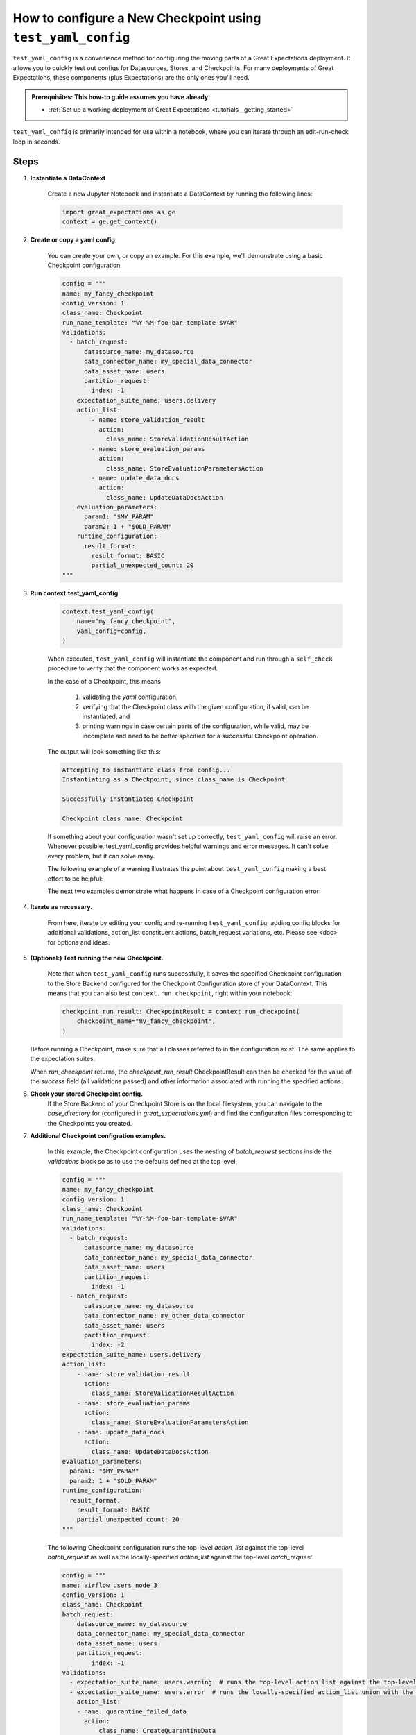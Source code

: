.. _how_to_guides_how_to_configure_a_new_checkpoint_using_test_yaml_config:

How to configure a New Checkpoint using ``test_yaml_config``
==================================================================

``test_yaml_config`` is a convenience method for configuring the moving parts of a Great Expectations deployment. It allows you to quickly test out configs for Datasources, Stores, and Checkpoints. For many deployments of Great Expectations, these components (plus Expectations) are the only ones you'll need.

.. admonition:: Prerequisites: This how-to guide assumes you have already:

  - :ref:`Set up a working deployment of Great Expectations <tutorials__getting_started>`

``test_yaml_config`` is primarily intended for use within a notebook, where you can iterate through an edit-run-check loop in seconds.

Steps
-----

#. **Instantiate a DataContext**

    Create a new Jupyter Notebook and instantiate a DataContext by running the following lines:

    .. code-block:: python

        import great_expectations as ge
        context = ge.get_context()

#. **Create or copy a yaml config**

    You can create your own, or copy an example. For this example, we'll demonstrate using a basic Checkpoint configuration.

    .. code-block:: python

        config = """
        name: my_fancy_checkpoint
        config_version: 1
        class_name: Checkpoint
        run_name_template: "%Y-%M-foo-bar-template-$VAR"
        validations:
          - batch_request:
              datasource_name: my_datasource
              data_connector_name: my_special_data_connector
              data_asset_name: users
              partition_request:
                index: -1
            expectation_suite_name: users.delivery
            action_list:
                - name: store_validation_result
                  action:
                    class_name: StoreValidationResultAction
                - name: store_evaluation_params
                  action:
                    class_name: StoreEvaluationParametersAction
                - name: update_data_docs
                  action:
                    class_name: UpdateDataDocsAction
            evaluation_parameters:
              param1: "$MY_PARAM"
              param2: 1 + "$OLD_PARAM"
            runtime_configuration:
              result_format:
                result_format: BASIC
                partial_unexpected_count: 20
        """

#. **Run context.test_yaml_config.**

    .. code-block:: python

        context.test_yaml_config(
            name="my_fancy_checkpoint",
            yaml_config=config,
        )

    When executed, ``test_yaml_config`` will instantiate the component and run through a ``self_check`` procedure to verify that the component works as expected.

    In the case of a Checkpoint, this means

        1. validating the `yaml` configuration,
        2. verifying that the Checkpoint class with the given configuration, if valid, can be instantiated, and
        3. printing warnings in case certain parts of the configuration, while valid, may be incomplete and need to be better specified for a successful Checkpoint operation.

    The output will look something like this:

    .. code-block:: bash

        Attempting to instantiate class from config...
        Instantiating as a Checkpoint, since class_name is Checkpoint

        Successfully instantiated Checkpoint

        Checkpoint class name: Checkpoint

    If something about your configuration wasn't set up correctly, ``test_yaml_config`` will raise an error.  Whenever possible, test_yaml_config provides helpful warnings and error messages. It can't solve every problem, but it can solve many.

    The following example of a warning illustrates the point about ``test_yaml_config`` making a best effort to be helpful:

    .. code-block:: bash
        Attempting to instantiate class from config...
        Successfully instantiated Checkpoint

        Checkpoint class name: Checkpoint
        WARNING  great_expectations.checkpoint.checkpoint:checkpoint.py:320 Your current Checkpoint configuration has an empty or missing "validations" attribute.  This means
        you must either update your checkpoint configuration or provide an appropriate validations list programmatically (i.e., when your Checkpoint is run).

    The next two examples demonstrate what happens in case of a Checkpoint configuration error:

    .. code-block:: bash
        KeyError: "Neither config : ordereddict([('config_version', 1)]) nor config_defaults : {} contains a module_name key."

    .. code-block:: bash
        great_expectations.exceptions.exceptions.InvalidConfigError: Your current Checkpoint configuration is incomplete.  Please update your checkpoint configuration to continue.


#. **Iterate as necessary.**

    From here, iterate by editing your config and re-running ``test_yaml_config``, adding config blocks for additional validations, action_list constituent actions, batch_request variations, etc. Please see <doc> for options and ideas.

#. **(Optional:) Test running the new Checkpoint.**

    Note that when ``test_yaml_config`` runs successfully, it saves the specified Checkpoint configuration to the Store Backend configured for the Checkpoint Configuration store of your DataContext. This means that you can also test ``context.run_checkpoint``, right within your notebook:

    .. code-block:: python

        checkpoint_run_result: CheckpointResult = context.run_checkpoint(
            checkpoint_name="my_fancy_checkpoint",
        )

   Before running a Checkpoint, make sure that all classes referred to in the configuration exist.  The same applies to the expectation suites.

   When `run_checkpoint` returns, the `checkpoint_run_result` CheckpointResult can then be checked for the value of the `success` field (all validations passed) and other information associated with running the specified actions.

#. **Check your stored Checkpoint config.**
    If the Store Backend of your Checkpoint Store is on the local filesystem, you can navigate to the `base_directory` for (configured in `great_expectations.yml`) and find the configuration files corresponding to the Checkpoints you created.

#. **Additional Checkpoint configration examples.**

    In this example, the Checkpoint configuration uses the nesting of `batch_request` sections inside the `validations` block so as to use the defaults defined at the top level.

    .. code-block:: python

        config = """
        name: my_fancy_checkpoint
        config_version: 1
        class_name: Checkpoint
        run_name_template: "%Y-%M-foo-bar-template-$VAR"
        validations:
          - batch_request:
              datasource_name: my_datasource
              data_connector_name: my_special_data_connector
              data_asset_name: users
              partition_request:
                index: -1
          - batch_request:
              datasource_name: my_datasource
              data_connector_name: my_other_data_connector
              data_asset_name: users
              partition_request:
                index: -2
        expectation_suite_name: users.delivery
        action_list:
            - name: store_validation_result
              action:
                class_name: StoreValidationResultAction
            - name: store_evaluation_params
              action:
                class_name: StoreEvaluationParametersAction
            - name: update_data_docs
              action:
                class_name: UpdateDataDocsAction
        evaluation_parameters:
          param1: "$MY_PARAM"
          param2: 1 + "$OLD_PARAM"
        runtime_configuration:
          result_format:
            result_format: BASIC
            partial_unexpected_count: 20
        """


    The following Checkpoint configuration runs the top-level `action_list` against the top-level `batch_request` as well as the locally-specified `action_list` against the top-level `batch_request`.

    .. code-block:: python

        config = """
        name: airflow_users_node_3
        config_version: 1
        class_name: Checkpoint
        batch_request:
            datasource_name: my_datasource
            data_connector_name: my_special_data_connector
            data_asset_name: users
            partition_request:
                index: -1
        validations:
          - expectation_suite_name: users.warning  # runs the top-level action list against the top-level batch_request
          - expectation_suite_name: users.error  # runs the locally-specified action_list union with the top-level action-list against the top-level batch_request
            action_list:
            - name: quarantine_failed_data
              action:
                  class_name: CreateQuarantineData
            - name: advance_passed_data
              action:
                  class_name: CreatePassedData
        action_list:
            - name: store_validation_result
              action:
                class_name: StoreValidationResultAction
            - name: store_evaluation_params
              action:
                class_name: StoreEvaluationParametersAction
            - name: update_data_docs
              action:
                class_name: UpdateDataDocsAction
        evaluation_parameters:
            environment: $GE_ENVIRONMENT
            tolerance: 0.01
        runtime_configuration:
            result_format:
              result_format: BASIC
              partial_unexpected_count: 20
        """


    The Checkpoint mechanism also offers the convenience of templates.  The first Checkpoint configuration is that of a valid Checkpoint in the sense that it can be run as long as all the parameters not present in the configuration are specified in the `run_checkpoint` API call.

    .. code-block:: python

        config = """
        name: my_base_checkpoint
        config_version: 1
        class_name: Checkpoint
        run_name_template: "%Y-%M-foo-bar-template-$VAR"
        action_list:
        - name: store_validation_result
          action:
            class_name: StoreValidationResultAction
        - name: store_evaluation_params
          action:
            class_name: StoreEvaluationParametersAction
        - name: update_data_docs
          action:
            class_name: UpdateDataDocsAction
        evaluation_parameters:
          param1: "$MY_PARAM"
          param2: 1 + "$OLD_PARAM"
        runtime_configuration:
            result_format:
              result_format: BASIC
              partial_unexpected_count: 20
        """

   .. code-block:: python

        checkpoint_run_result: CheckpointResult

        checkpoint_run_result = data_context.run_checkpoint(
            checkpoint_name="my_base_checkpoint",
            validations=[
                {
                    "batch_request": {
                        "datasource_name": "my_datasource",
                        "data_connector_name": "my_special_data_connector",
                        "data_asset_name": "users",
                        "partition_request": {
                            "index": -1,
                        },
                    },
                    "expectation_suite_name": "users.delivery",
                },
                {
                    "batch_request": {
                        "datasource_name": "my_datasource",
                        "data_connector_name": "my_other_data_connector",
                        "data_asset_name": "users",
                        "partition_request": {
                            "index": -2,
                        },
                    },
                    "expectation_suite_name": "users.delivery",
                },
            ],
        )

    However, the `run_checkpoint` method can be simplified by configuring a separate Checkpoint that uses the above Checkpoint as a template and includes the settings previously specified in the `run_checkpoint` method:

    .. code-block:: python

        config = """
        name: my_fancy_checkpoint
        config_version: 1
        class_name: Checkpoint
        template_name: my_base_checkpoint
        validations:
        - batch_request:
            datasource_name: my_datasource
            data_connector_name: my_special_data_connector
            data_asset_name: users
            partition_request:
              index: -1
        - batch_request:
            datasource_name: my_datasource
            data_connector_name: my_other_data_connector
            data_asset_name: users
            partition_request:
              index: -2
        expectation_suite_name: users.delivery
        """

    Now the `run_checkpoint` method is as simple as in the previous examples:

    .. code-block:: python

        checkpoint_run_result = context.run_checkpoint(
            checkpoint_name="my_fancy_checkpoint",
        )

    The `checkpoint_run_result` in both cases (the parameterized `run_checkpoint` method and the configuration that incorporates another configuration as a template) are the same.


    The final example presents a Checkpoint configuration that is suitable for the use in a pipeline managed by Airflow.

    .. code-block:: python

        config = """
        name: airflow_checkpoint
        config_version: 1
        class_name: Checkpoint
        validations:
        - batch_request:
            datasource_name: my_datasource
            data_connector_name: my_runtime_data_connector
            data_asset_name: IN_MEMORY_DATA_ASSET
        expectation_suite_name: users.delivery
        action_list:
            - name: store_validation_result
              action:
                class_name: StoreValidationResultAction
            - name: store_evaluation_params
              action:
                class_name: StoreEvaluationParametersAction
            - name: update_data_docs
              action:
                class_name: UpdateDataDocsAction
        """


   To run this Checkpoint, the `batch_request` with the `batch_data` attribute needs to be specified explicitly as part of the `run_checkpoint()` API call, because the the data to be validated is accessible only dynamically during the execution of the pipeline.

   .. code-block:: python

        checkpoint_run_result: CheckpointResult = data_context.run_checkpoint(
            checkpoint_name="airflow_checkpoint",
            batch_request={
                "batch_data": my_data_frame,
                "partition_request": {
                    "partition_identifiers": {
                        "airflow_run_id": airflow_run_id,
                    }
                },
            },
            run_name=airflow_run_id,
        )



Additional Resources
--------------------


.. discourse::
   :topic_identifier: <TBD>
